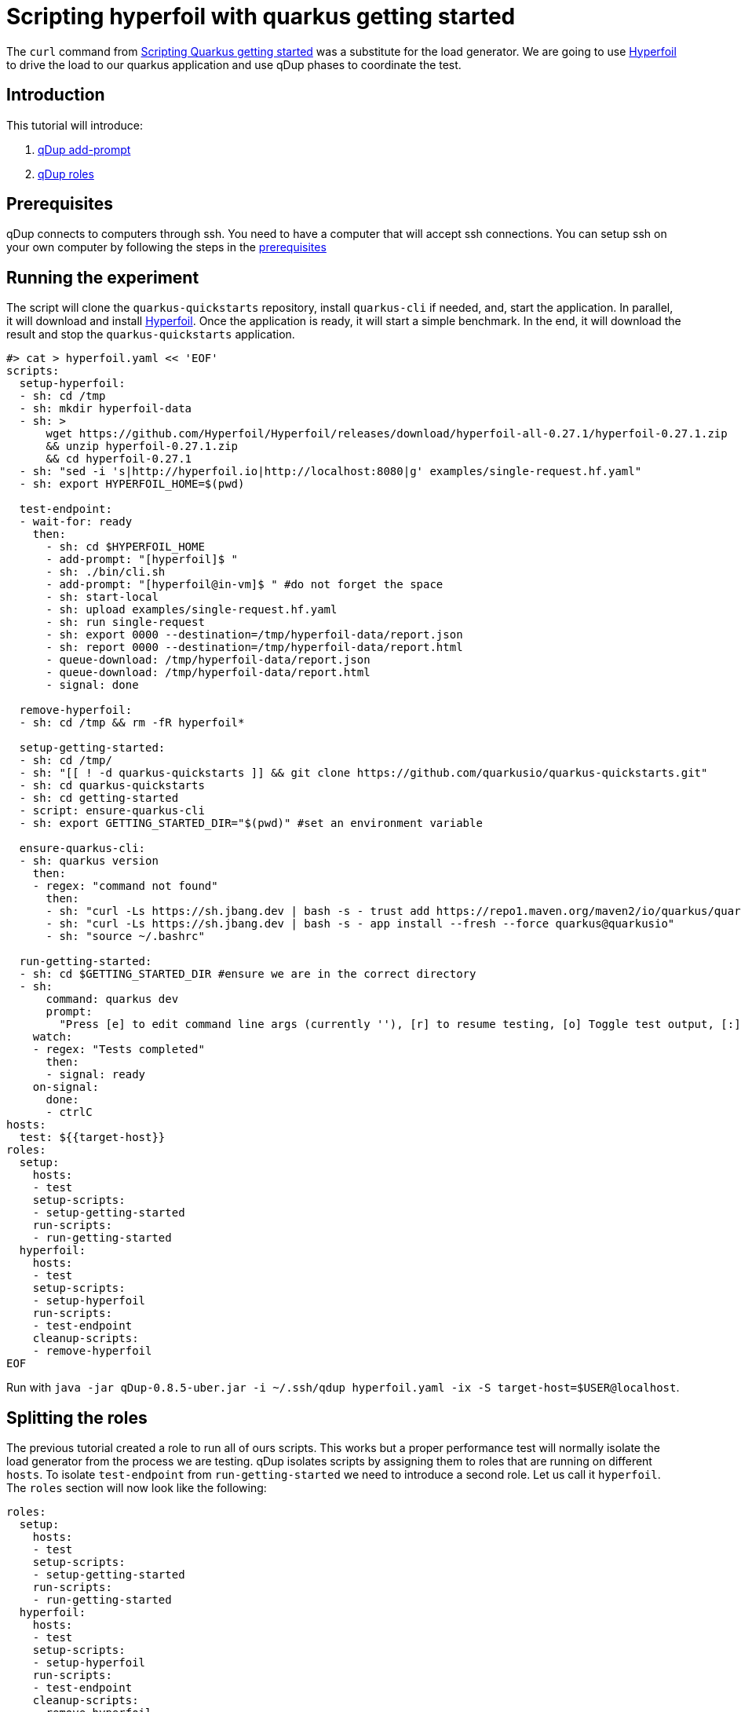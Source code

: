 = Scripting hyperfoil with quarkus getting started

The `curl` command from link:quarkusgetstarted.adoc[Scripting Quarkus getting started] was a substitute for the load generator. We are going to use link:https://hyperfoil.io[Hyperfoil] to drive the load to our quarkus application and use qDup phases to coordinate the test.

== Introduction

This tutorial will introduce:

1. link:./../reference/command/addprompt.adoc[qDup add-prompt]
2. link:./../reference/roles.adoc[qDup roles]

== Prerequisites

qDup connects to computers through ssh. You need to have a computer that will accept ssh connections. You can setup ssh on your own computer by following the steps in the link:./prerequisites.adoc[prerequisites]

== Running the experiment
The script will clone the `quarkus-quickstarts` repository, install `quarkus-cli` if needed, and, start the application. In parallel, it will download and install link:https://hyperfoil.io[Hyperfoil]. Once the application is ready, it will start a simple benchmark. In the end, it will download the result and stop the `quarkus-quickstarts` application.
```
#> cat > hyperfoil.yaml << 'EOF'
scripts:
  setup-hyperfoil:
  - sh: cd /tmp
  - sh: mkdir hyperfoil-data
  - sh: >
      wget https://github.com/Hyperfoil/Hyperfoil/releases/download/hyperfoil-all-0.27.1/hyperfoil-0.27.1.zip
      && unzip hyperfoil-0.27.1.zip
      && cd hyperfoil-0.27.1
  - sh: "sed -i 's|http://hyperfoil.io|http://localhost:8080|g' examples/single-request.hf.yaml"
  - sh: export HYPERFOIL_HOME=$(pwd)

  test-endpoint:
  - wait-for: ready
    then:
      - sh: cd $HYPERFOIL_HOME
      - add-prompt: "[hyperfoil]$ "
      - sh: ./bin/cli.sh
      - add-prompt: "[hyperfoil@in-vm]$ " #do not forget the space
      - sh: start-local
      - sh: upload examples/single-request.hf.yaml
      - sh: run single-request
      - sh: export 0000 --destination=/tmp/hyperfoil-data/report.json
      - sh: report 0000 --destination=/tmp/hyperfoil-data/report.html
      - queue-download: /tmp/hyperfoil-data/report.json
      - queue-download: /tmp/hyperfoil-data/report.html
      - signal: done

  remove-hyperfoil:
  - sh: cd /tmp && rm -fR hyperfoil*

  setup-getting-started:
  - sh: cd /tmp/
  - sh: "[[ ! -d quarkus-quickstarts ]] && git clone https://github.com/quarkusio/quarkus-quickstarts.git"
  - sh: cd quarkus-quickstarts
  - sh: cd getting-started
  - script: ensure-quarkus-cli
  - sh: export GETTING_STARTED_DIR="$(pwd)" #set an environment variable

  ensure-quarkus-cli:
  - sh: quarkus version
    then:
    - regex: "command not found"
      then:
      - sh: "curl -Ls https://sh.jbang.dev | bash -s - trust add https://repo1.maven.org/maven2/io/quarkus/quarkus-cli/"
      - sh: "curl -Ls https://sh.jbang.dev | bash -s - app install --fresh --force quarkus@quarkusio"
      - sh: "source ~/.bashrc"

  run-getting-started:
  - sh: cd $GETTING_STARTED_DIR #ensure we are in the correct directory
  - sh:
      command: quarkus dev
      prompt:
        "Press [e] to edit command line args (currently ''), [r] to resume testing, [o] Toggle test output, [:] for the terminal, [h] for more options>": "r"
    watch:
    - regex: "Tests completed"
      then:
      - signal: ready
    on-signal:
      done:
      - ctrlC
hosts:
  test: ${{target-host}}
roles:
  setup:
    hosts:
    - test
    setup-scripts:
    - setup-getting-started
    run-scripts:
    - run-getting-started
  hyperfoil:
    hosts:
    - test
    setup-scripts:
    - setup-hyperfoil
    run-scripts:
    - test-endpoint
    cleanup-scripts:
    - remove-hyperfoil
EOF
```

Run with `java -jar qDup-0.8.5-uber.jar -i ~/.ssh/qdup hyperfoil.yaml -ix -S target-host=$USER@localhost`.

== Splitting the roles
The previous tutorial created a role to run all of ours scripts. This works but a proper performance test will normally isolate the load generator from the process we are testing.
qDup isolates scripts by assigning them to roles that are running on different `hosts`. To isolate `test-endpoint` from `run-getting-started` we need to introduce a second role. Let us call it `hyperfoil`. The `roles` section will now look like the following:

```yaml
roles:
  setup:
    hosts:
    - test
    setup-scripts:
    - setup-getting-started
    run-scripts:
    - run-getting-started
  hyperfoil:
    hosts:
    - test
    setup-scripts:
    - setup-hyperfoil
    run-scripts:
    - test-endpoint
    cleanup-scripts:
    - remove-hyperfoil
```
NOTE: We are only running an ssh server on one computer so we still use the `test` host for both roles but now we could split them if needed.

=== Hyperfoil role
We named the new role `hyperfoil`.

==== setup-hyperfoil
The `qDup` script will download and install link:https://hyperfoil.io[Hyperfoil] locally. The `single-request.hf.yaml` has `http://hyperfoil.io` as a target and the script will replace to `http://localhost:8080` (the endpoint that our application is running) using link:https://www.gnu.org/software/sed/manual/sed.html[sed]

```yaml
- sh: "sed -i 's|http://hyperfoil.io|http://localhost:8080|g' examples/single-request.hf.yaml"
```

==== test-endpoint

The next command is to run `> bin/cli.sh`. Notice how it starts an interactive shell and changes the prompt.

qDup uses a custom prompt to detect when commands finish running. We are going to use the qDup `add-prompt` command to tell qDup that there is another prompt that indicates the command is finished.

```yaml
  - add-prompt: "[hyperfoil]$ "
  - sh: ./bin/cli.sh
```

The next command in the guide is `start-local`. This is a command inside the hyperfoil cli but because we used `add-prompt` we can include it as though it is a normal shell command.
```
[hyperfoil]$ start-local
Starting controller in default directory (/tmp/hyperfoil)
Controller started, listening on 127.0.0.1:40041
Connecting to the controller...
Connected to 127.0.0.1:40041!
[hyperfoil@in-vm]$
```
It changes the prompt again. We are going to add another `add-prompt`
```yaml
  - add-prompt: "[hyperfoil@in-vm]$ " #do not forget the space
  - sh: start-local
```
NOTE: qDup looks for the prompt at then of the ssh connection. We could combine the two prompts to `]$ ` but a short pattern could incorrectly match part of a command's output and break the script.

The next step in the hyperfoil guide is to upload the test definition and start the performance test
```yaml
  - sh: upload examples/single-request.hf.yaml
  - sh: run single-request
```

The hyperfoil guide tells us about the `stats` command to see a run summary. We want to save the results with the qDup output files. Hyperfoil can `export` the run data and generate a `report` so we will add them both to our script and `queue-download` both files.

```yaml
  - sh: export 0000 --destination=/tmp/report.json
  - sh: report 0000 --destination=/tmp/report.html
  - queue-download: /tmp/report.json
  - queue-download: /tmp/report.html
```

== Setup, Run, and Cleanup

Notice how we added an `sh: export ...` at the end of `setup-getting-started` and an `sh: cd ...` at the beginning of `run-getting-started`. qDup tracks changes to environment variables during `setup-scripts` and will apply those same environment variable changes to all scripts in the same `role`. Our updated role now has 2 scripts:
```yaml
roles:
  setup:
    hosts:
    - test
    setup-scripts:
    - setup-getting-started
    run-scripts:
    - run-getting-started
```

Our `test-endpoint` script assumes that the hyperfoil run ID is always `0000` but that will only be true if it is the first time we ran a test using that hyperfoil setup. We could introduce `regex` to identify the run ID from `run single-request` but instead we will remove the Hyperfoil setup in a `cleanup-script`. We are removing all the artifacts stored by this setup in order to allow you to rerun the script multiple times.

```yaml
  remove-hyperfoil:
  - sh: cd /tmp && rm -fR hyperfoil*
```

== Next steps

The next tutorial demonstrates how to troubleshoot scripts. There is an integrated debug server in the qDup process which helps with both inspecting the running qDup commands and interacting with them to troubleshoot problems.